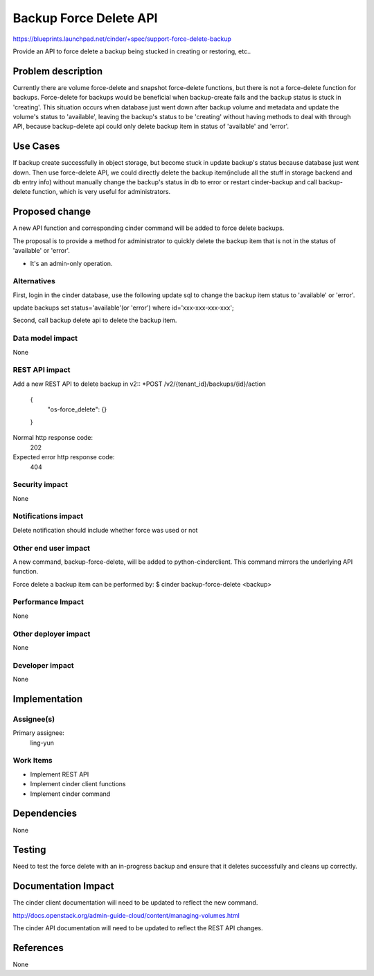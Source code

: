 ..
 This work is licensed under a Creative Commons Attribution 3.0 Unported
 License.

 http://creativecommons.org/licenses/by/3.0/legalcode

=======================
Backup Force Delete API
=======================

https://blueprints.launchpad.net/cinder/+spec/support-force-delete-backup

Provide an API to force delete a backup being stucked in creating or
restoring, etc..

Problem description
===================

Currently there are volume force-delete and snapshot force-delete functions,
but there is not a force-delete function for backups. Force-delete for backups
would be beneficial when backup-create fails and the backup status is stuck in
'creating'. This situation occurs when database just went down after backup
volume and metadata and update the volume's status to 'available', leaving the
backup's status to be 'creating' without having methods to deal with through
API, because backup-delete api could only delete backup item in status of
'available' and 'error'.

Use Cases
=========

If backup create successfully in object storage, but become stuck in update
backup's status because database just went down. Then use force-delete API,
we could directly delete the backup item(include all the stuff in storage
backend and db entry info) without manually change the backup's status in
db to error or restart cinder-backup and call backup-delete function,
which is very useful for administrators.

Proposed change
===============

A new API function and corresponding cinder command will be added to force
delete backups.

The proposal is to provide a method for administrator to quickly delete the
backup item that is not in the status of 'available' or 'error'.

* It's an admin-only operation.

Alternatives
------------

First, login in the cinder database, use the following update sql to change
the backup item status to 'available' or 'error'.

update backups set status='available'(or 'error') where id='xxx-xxx-xxx-xxx';

Second, call backup delete api to delete the backup item.

Data model impact
-----------------
None

REST API impact
---------------

Add a new REST API to delete backup in v2::
*POST /v2/{tenant_id}/backups/{id}/action

    {
	    "os-force_delete": {}
    }

Normal http response code:
    202

Expected error http response code:
    404

Security impact
---------------
None

Notifications impact
--------------------
Delete notification should include whether force was used or not

Other end user impact
---------------------

A new command, backup-force-delete, will be added to python-cinderclient. This
command mirrors the underlying API function.

Force delete a backup item can be performed by:
$ cinder backup-force-delete <backup>


Performance Impact
------------------
None

Other deployer impact
---------------------
None

Developer impact
----------------
None


Implementation
==============

Assignee(s)
-----------

Primary assignee:
  ling-yun

Work Items
----------

* Implement REST API
* Implement cinder client functions
* Implement cinder command

Dependencies
============
None

Testing
=======
Need to test the force delete with an in-progress backup and ensure that it deletes
successfully and cleans up correctly.


Documentation Impact
====================

The cinder client documentation will need to be updated to reflect the new
command.

http://docs.openstack.org/admin-guide-cloud/content/managing-volumes.html

The cinder API documentation will need to be updated to reflect the REST API
changes.


References
==========

None
